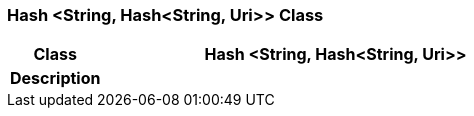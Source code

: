 === Hash <String, Hash<String, Uri>> Class

[cols="^1,2,3"]
|===
h|*Class*
2+^h|*Hash <String, Hash<String, Uri>>*

h|*Description*
2+a|

|===
